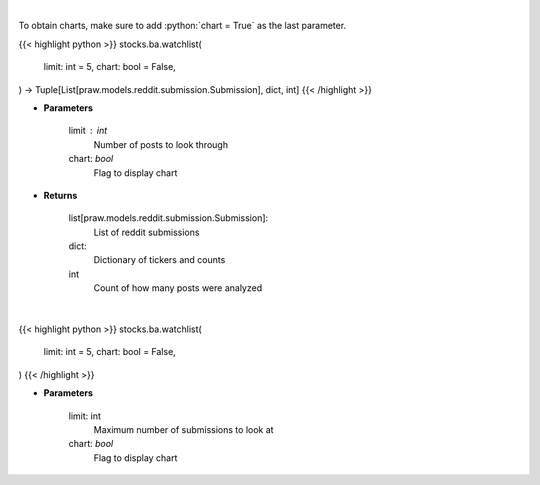 .. role:: python(code)
    :language: python
    :class: highlight

|

To obtain charts, make sure to add :python:`chart = True` as the last parameter.

.. raw:: html

    <h3>
    > Getting data
    </h3>

{{< highlight python >}}
stocks.ba.watchlist(
    limit: int = 5,
    chart: bool = False,
) -> Tuple[List[praw.models.reddit.submission.Submission], dict, int]
{{< /highlight >}}

.. raw:: html

    <p>
    Get reddit users watchlists [Source: reddit]
    </p>

* **Parameters**

    limit : int
        Number of posts to look through
    chart: *bool*
       Flag to display chart


* **Returns**

    list[praw.models.reddit.submission.Submission]:
        List of reddit submissions
    dict:
        Dictionary of tickers and counts
    int
        Count of how many posts were analyzed

|

.. raw:: html

    <h3>
    > Getting charts
    </h3>

{{< highlight python >}}
stocks.ba.watchlist(
    limit: int = 5,
    chart: bool = False,
)
{{< /highlight >}}

.. raw:: html

    <p>
    Print other users watchlist. [Source: Reddit]
    </p>

* **Parameters**

    limit: int
        Maximum number of submissions to look at
    chart: *bool*
       Flag to display chart

